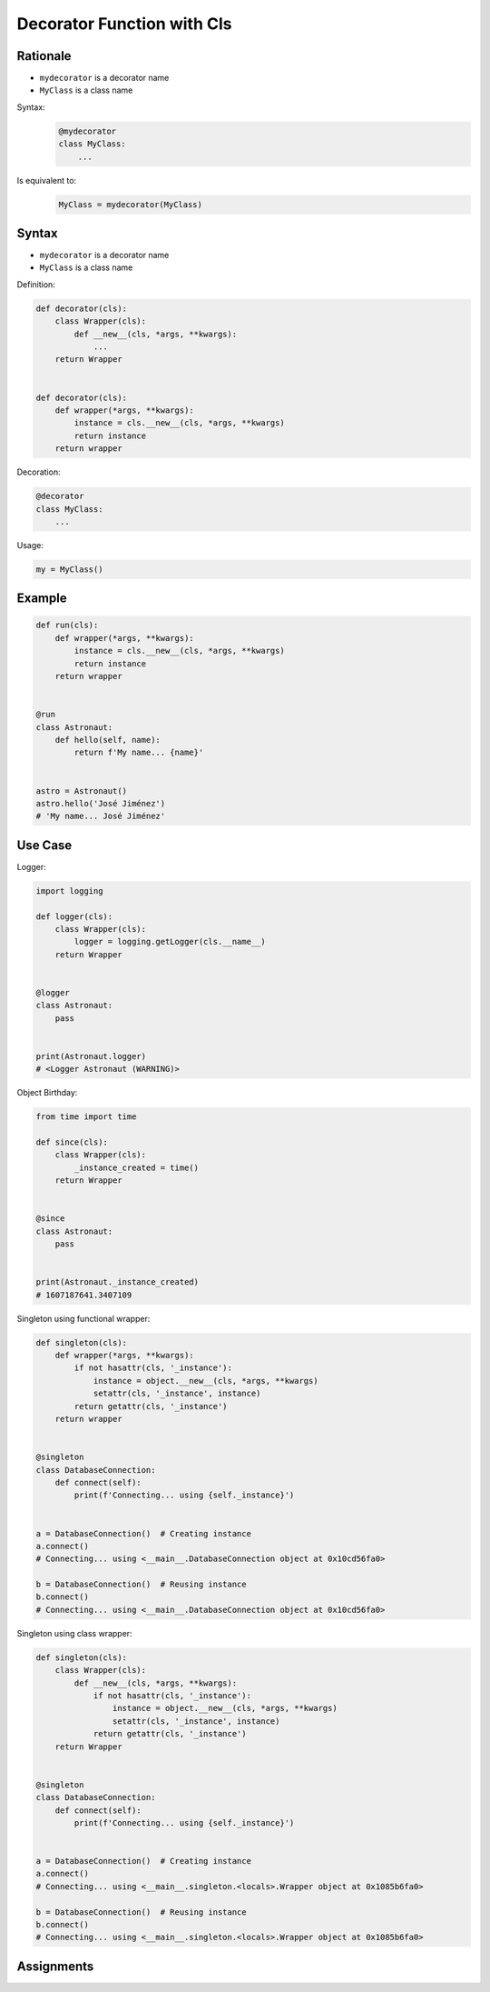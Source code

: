 Decorator Function with Cls
===========================


Rationale
---------
* ``mydecorator`` is a decorator name
* ``MyClass`` is a class name

Syntax:
    .. code-block:: python

        @mydecorator
        class MyClass:
            ...

Is equivalent to:
    .. code-block:: python

        MyClass = mydecorator(MyClass)


Syntax
------
* ``mydecorator`` is a decorator name
* ``MyClass`` is a class name

Definition:

.. code-block:: python

    def decorator(cls):
        class Wrapper(cls):
            def __new__(cls, *args, **kwargs):
                ...
        return Wrapper


    def decorator(cls):
        def wrapper(*args, **kwargs):
            instance = cls.__new__(cls, *args, **kwargs)
            return instance
        return wrapper

Decoration:

.. code-block:: python

    @decorator
    class MyClass:
        ...

Usage:

.. code-block:: python

    my = MyClass()


Example
-------
.. code-block:: python

    def run(cls):
        def wrapper(*args, **kwargs):
            instance = cls.__new__(cls, *args, **kwargs)
            return instance
        return wrapper


    @run
    class Astronaut:
        def hello(self, name):
            return f'My name... {name}'


    astro = Astronaut()
    astro.hello('José Jiménez')
    # 'My name... José Jiménez'


Use Case
--------

Logger:

.. code-block:: python

    import logging

    def logger(cls):
        class Wrapper(cls):
            logger = logging.getLogger(cls.__name__)
        return Wrapper


    @logger
    class Astronaut:
        pass


    print(Astronaut.logger)
    # <Logger Astronaut (WARNING)>

Object Birthday:

.. code-block:: python

    from time import time

    def since(cls):
        class Wrapper(cls):
            _instance_created = time()
        return Wrapper


    @since
    class Astronaut:
        pass


    print(Astronaut._instance_created)
    # 1607187641.3407109

Singleton using functional wrapper:

.. code-block:: python

    def singleton(cls):
        def wrapper(*args, **kwargs):
            if not hasattr(cls, '_instance'):
                instance = object.__new__(cls, *args, **kwargs)
                setattr(cls, '_instance', instance)
            return getattr(cls, '_instance')
        return wrapper


    @singleton
    class DatabaseConnection:
        def connect(self):
            print(f'Connecting... using {self._instance}')


    a = DatabaseConnection()  # Creating instance
    a.connect()
    # Connecting... using <__main__.DatabaseConnection object at 0x10cd56fa0>

    b = DatabaseConnection()  # Reusing instance
    b.connect()
    # Connecting... using <__main__.DatabaseConnection object at 0x10cd56fa0>

Singleton using class wrapper:

.. code-block:: python

    def singleton(cls):
        class Wrapper(cls):
            def __new__(cls, *args, **kwargs):
                if not hasattr(cls, '_instance'):
                    instance = object.__new__(cls, *args, **kwargs)
                    setattr(cls, '_instance', instance)
                return getattr(cls, '_instance')
        return Wrapper


    @singleton
    class DatabaseConnection:
        def connect(self):
            print(f'Connecting... using {self._instance}')


    a = DatabaseConnection()  # Creating instance
    a.connect()
    # Connecting... using <__main__.singleton.<locals>.Wrapper object at 0x1085b6fa0>

    b = DatabaseConnection()  # Reusing instance
    b.connect()
    # Connecting... using <__main__.singleton.<locals>.Wrapper object at 0x1085b6fa0>

Assignments
-----------
.. todo:: Create assignments

